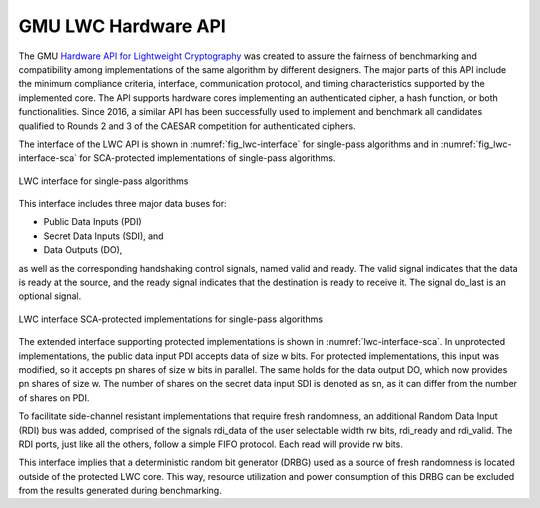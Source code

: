 .. _lwc_hw_api:

====================
GMU LWC Hardware API
====================

The GMU `Hardware API for Lightweight Cryptography <https://cryptography.gmu.edu/athena/LWC/LWC_HW_API_v1_1.pdf>`_ was 
created to assure the fairness of benchmarking and compatibility among implementations of the same 
algorithm by different designers. The major parts of this API include the minimum compliance criteria, interface, 
communication protocol, and timing characteristics supported by the implemented core.
The API supports  hardware cores implementing an
authenticated cipher, a hash function, or both functionalities. Since 2016,
a similar API has been successfully used to implement and benchmark
all candidates qualified to Rounds 2 and 3 of the CAESAR competition
for authenticated ciphers.

The interface of the LWC API is shown in :numref:`fig_lwc-interface` for single-pass algorithms and in 
:numref:`fig_lwc-interface-sca` for SCA-protected implementations of single-pass algorithms.

.. _fig_lwc-interface:
.. figure::  ../figures/lwc/interface.png
   :align:   center
   :height: 200 px

   LWC interface for single-pass algorithms

This interface includes three major data buses for:

* Public Data Inputs (PDI)
* Secret Data Inputs (SDI), and
* Data Outputs (DO),

as well as the corresponding handshaking control signals, named valid and ready.
The valid signal indicates that the data is ready at the source, and the ready
signal indicates that the destination is ready to receive it. The signal do_last is
an optional signal.

.. _fig_lwc-interface-sca:
.. figure::  ../figures/lwc/interface_sca.png
   :align:   center
   :height: 270 px

   LWC interface SCA-protected implementations for single-pass algorithms

The extended interface supporting protected implementations is shown in
:numref:`lwc-interface-sca`. In unprotected implementations, the public data input PDI accepts
data of size w bits. For protected implementations, this input was modified, so
it accepts pn shares of size w bits in parallel. The same holds for the data output
DO, which now provides pn shares of size w. The number of shares on the secret
data input SDI is denoted as sn, as it can differ from the number of shares on
PDI.

To facilitate side-channel resistant implementations that require fresh randomness, 
an additional Random Data Input (RDI) bus was added, comprised of the signals rdi_data 
of the user selectable width rw bits, rdi_ready and rdi_valid.
The RDI ports, just like all the others, follow a simple FIFO protocol. Each
read will provide rw bits.

This interface implies that a deterministic random bit generator (DRBG)
used as a source of fresh randomness is located outside of the protected LWC
core. This way, resource utilization and power consumption of this DRBG can
be excluded from the results generated during benchmarking.




